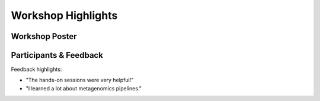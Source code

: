 Workshop Highlights
===================

Workshop Poster
---------------

.. image:: _static/workshop_poster.jpg
   :alt: Workshop Poster
   :width: 600px
   :align: center


Participants & Feedback
-----------------------

.. image:: _static/workshop_group.jpg
   :alt: Participants group photo
   :width: 600px
   :align: center

Feedback highlights:

- "The hands-on sessions were very helpful!"
- "I learned a lot about metagenomics pipelines."
